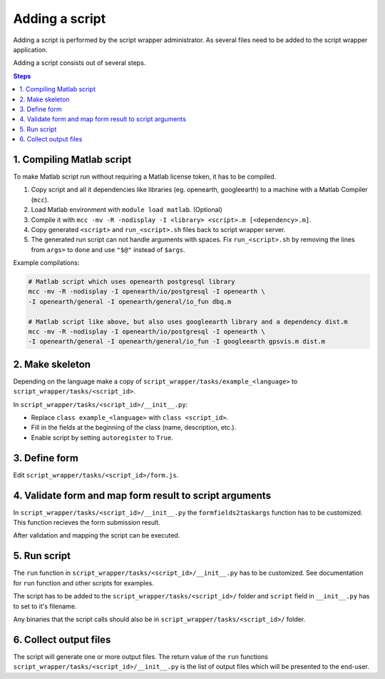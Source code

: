 ===============
Adding a script
===============

Adding a script is performed by the script wrapper administrator. As several files need to be added to the script wrapper application.

Adding a script consists out of several steps.

.. contents:: Steps
    :local:

1. Compiling Matlab script
==========================

To make Matlab script run without requiring a Matlab license token, it has to be compiled.

1. Copy script and all it dependencies like libraries (eg. openearth, googleearth) to a machine with a Matlab Compiler (``mcc``).
2. Load Matlab environment with ``module load matlab``. (Optional)
3. Compile it with ``mcc -mv -R -nodisplay -I <library> <script>.m [<dependency>.m]``.
4. Copy generated ``<script>`` and ``run_<script>.sh`` files back to script wrapper server.
5. The generated run script can not handle arguments with spaces. Fix ``run_<script>.sh`` by removing the lines from ``args=`` to ``done`` and use ``"$@"`` instead of ``$args``.

Example compilations:

.. code-block:: bash

    # Matlab script which uses openearth postgresql library
    mcc -mv -R -nodisplay -I openearth/io/postgresql -I openearth \
    -I openearth/general -I openearth/general/io_fun dbq.m

    # Matlab script like above, but also uses googleearth library and a dependency dist.m
    mcc -mv -R -nodisplay -I openearth/io/postgresql -I openearth \
    -I openearth/general -I openearth/general/io_fun -I googleearth gpsvis.m dist.m

2. Make skeleton
================

Depending on the language make a copy of ``script_wrapper/tasks/example_<language>`` to ``script_wrapper/tasks/<script_id>``.

In ``script_wrapper/tasks/<script_id>/__init__.py``:

* Replace ``class example_<language>`` with ``class <script_id>``.
* Fill in the fields at the beginning of the class (name, description, etc.).
* Enable script by setting ``autoregister`` to ``True``.

3. Define form
==============

Edit ``script_wrapper/tasks/<script_id>/form.js``.


4. Validate form and map form result to script arguments
========================================================

In ``script_wrapper/tasks/<script_id>/__init__.py`` the ``formfields2taskargs`` function has to be customized.
This function recieves the form submission result.

After validation and mapping the script can be executed.

5. Run script
=============

The ``run`` function in ``script_wrapper/tasks/<script_id>/__init__.py`` has to be customized.
See documentation for ``run`` function and other scripts for examples.

The script has to be added to the ``script_wrapper/tasks/<script_id>/`` folder and ``script`` field in ``__init__.py`` has to set to it's filename.

Any binaries that the script calls should also be in ``script_wrapper/tasks/<script_id>/`` folder.

6. Collect output files
=======================

The script will generate one or more output files.
The return value of the ``run`` functions ``script_wrapper/tasks/<script_id>/__init__.py`` is the list of output files which will be presented to the end-user.
